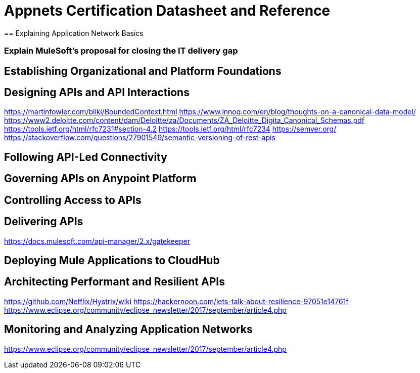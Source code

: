 = Appnets Certification Datasheet and Reference
== Explaining Application Network Basics


=== Explain MuleSoft’s proposal for closing the IT delivery gap


== Establishing Organizational and Platform Foundations


== Designing APIs and API Interactions

https://martinfowler.com/bliki/BoundedContext.html
https://www.innoq.com/en/blog/thoughts-on-a-canonical-data-model/
https://www2.deloitte.com/content/dam/Deloitte/za/Documents/ZA_Deloitte_Digita_Canonical_Schemas.pdf
https://tools.ietf.org/html/rfc7231#section-4.2
https://tools.ietf.org/html/rfc7234
https://semver.org/
https://stackoverflow.com/questions/27901549/semantic-versioning-of-rest-apis

== Following API-Led Connectivity


== Governing APIs on Anypoint Platform


== Controlling Access to APIs


== Delivering APIs

https://docs.mulesoft.com/api-manager/2.x/gatekeeper

== Deploying Mule Applications to CloudHub


== Architecting Performant and Resilient APIs

https://github.com/Netflix/Hystrix/wiki
https://hackernoon.com/lets-talk-about-resilience-97051e14761f
https://www.eclipse.org/community/eclipse_newsletter/2017/september/article4.php

== Monitoring and Analyzing Application Networks

https://www.eclipse.org/community/eclipse_newsletter/2017/september/article4.php
